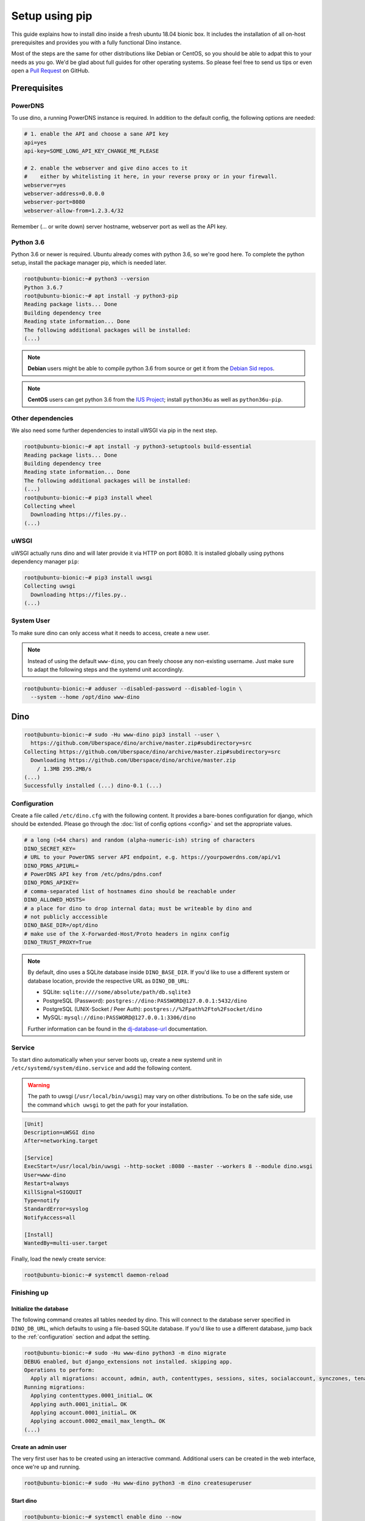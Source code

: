 Setup using pip
===============

This guide explains how to install dino inside a fresh ubuntu 18.04 bionic box.
It includes the installation of all on-host prerequisites and provides you with
a fully functional Dino instance.

Most of the steps are the same for other distributions like Debian or CentOS, so
you should be able to adpat this to your needs as you go. We'd be glad about
full guides for other operating systems. So please feel free to send us tips or
even open a `Pull Request <https://github.com/Uberspace/dino/>`_ on GitHub.

Prerequisites
-------------

PowerDNS
^^^^^^^^

To use dino, a running PowerDNS instance is required. In addition to the default
config, the following options are needed:

.. code-block:: ini

  # 1. enable the API and choose a sane API key
  api=yes
  api-key=SOME_LONG_API_KEY_CHANGE_ME_PLEASE

  # 2. enable the webserver and give dino acces to it
  #    either by whitelisting it here, in your reverse proxy or in your firewall.
  webserver=yes
  webserver-address=0.0.0.0
  webserver-port=8080
  webserver-allow-from=1.2.3.4/32

Remember (... or write down) server hostname, webserver port as well as
the API key.

Python 3.6
^^^^^^^^^^

Python 3.6 or newer is required. Ubuntu already comes with python 3.6, so we're
good here. To complete the python setup, install the package manager pip,
which is needed later.

.. code-block:: console

  root@ubuntu-bionic:~# python3 --version
  Python 3.6.7
  root@ubuntu-bionic:~# apt install -y python3-pip
  Reading package lists... Done
  Building dependency tree       
  Reading state information... Done
  The following additional packages will be installed:
  (...)

.. note::
  **Debian** users might be able to compile python 3.6 from source or get it
  from the `Debian Sid repos <https://packages.debian.org/sid/python3.6>`_.

.. note::
  **CentOS** users can get python 3.6 from the `IUS Project <https://ius.io>`_;
  install ``python36u`` as well as ``python36u-pip``.

Other dependencies
^^^^^^^^^^^^^^^^^^

We also need some further dependencies to install uWSGI via pip in the next step.

.. code-block:: console

  root@ubuntu-bionic:~# apt install -y python3-setuptools build-essential
  Reading package lists... Done
  Building dependency tree       
  Reading state information... Done
  The following additional packages will be installed:
  (...)
  root@ubuntu-bionic:~# pip3 install wheel
  Collecting wheel
    Downloading https://files.py..
  (...)

uWSGI
^^^^^

uWSGI actually runs dino and will later provide it via HTTP on port 8080. It is
installed globally using pythons dependency manager ``pip``:

.. code-block:: console
 
  root@ubuntu-bionic:~# pip3 install uwsgi
  Collecting uwsgi
    Downloading https://files.py..
  (...)

System User
^^^^^^^^^^^

To make sure dino can only access what it needs to access, create a new user.

.. note::

  Instead of using the default ``www-dino``, you can freely choose any
  non-existing username. Just make sure to adapt the following steps and the
  systemd unit accordingly.

.. code-block:: console

  root@ubuntu-bionic:~# adduser --disabled-password --disabled-login \
    --system --home /opt/dino www-dino

Dino
----

.. code-block:: console

  root@ubuntu-bionic:~# sudo -Hu www-dino pip3 install --user \
    https://github.com/Uberspace/dino/archive/master.zip#subdirectory=src
  Collecting https://github.com/Uberspace/dino/archive/master.zip#subdirectory=src
    Downloading https://github.com/Uberspace/dino/archive/master.zip
      / 1.3MB 295.2MB/s
  (...)
  Successfully installed (...) dino-0.1 (...)

.. _configuration:

Configuration
^^^^^^^^^^^^^

Create a file called ``/etc/dino.cfg`` with the following content. It provides a
bare-bones configuration for django, which should be extended. Please go through
the :doc:`list of config options <config>` and set the appropriate values.

.. code-block:: ini

  # a long (>64 chars) and random (alpha-numeric-ish) string of characters
  DINO_SECRET_KEY=
  # URL to your PowerDNS server API endpoint, e.g. https://yourpowerdns.com/api/v1
  DINO_PDNS_APIURL=
  # PowerDNS API key from /etc/pdns/pdns.conf
  DINO_PDNS_APIKEY=
  # comma-separated list of hostnames dino should be reachable under
  DINO_ALLOWED_HOSTS=
  # a place for dino to drop internal data; must be writeable by dino and
  # not publicly acccessible
  DINO_BASE_DIR=/opt/dino
  # make use of the X-Forwarded-Host/Proto headers in nginx config
  DINO_TRUST_PROXY=True

.. note::
  By default, dino uses a SQLite database inside ``DINO_BASE_DIR``. If you'd
  like to use a different system or database location, provide the respective
  URL as ``DINO_DB_URL``:

  * SQLite: ``sqlite:////some/absolute/path/db.sqlite3``
  * PostgreSQL (Password): ``postgres://dino:PASSWORD@127.0.0.1:5432/dino``
  * PostgreSQL (UNIX-Socket / Peer Auth): ``postgres://%2Fpath%2Fto%2Fsocket/dino``
  * MySQL: ``mysql://dino:PASSWORD@127.0.0.1:3306/dino``

  Further information can be found in the `dj-database-url`_ documentation.

.. _`dj-database-url`: https://github.com/kennethreitz/dj-database-url#url-schema

Service
^^^^^^^

To start dino automatically when your server boots up, create a new systemd
unit in ``/etc/systemd/system/dino.service`` and add the following content.

.. warning::
  The path to uwsgi (``/usr/local/bin/uwsgi``) may vary on other distributions.
  To be on the safe side, use the command ``which uwsgi`` to get the path for
  your installation.

.. code-block:: ini

  [Unit]
  Description=uWSGI dino
  After=networking.target

  [Service]
  ExecStart=/usr/local/bin/uwsgi --http-socket :8080 --master --workers 8 --module dino.wsgi
  User=www-dino
  Restart=always
  KillSignal=SIGQUIT
  Type=notify
  StandardError=syslog
  NotifyAccess=all

  [Install]
  WantedBy=multi-user.target

Finally, load the newly create service:

.. code-block:: console

  root@ubuntu-bionic:~# systemctl daemon-reload

Finishing up
^^^^^^^^^^^^

Initialize the database
"""""""""""""""""""""""

The following command creates all tables needed by dino. This will connect to
the database server specified in ``DINO_DB_URL``, which defaults to using a
file-based SQLite database. If you'd like to use a different database, jump back
to the :ref:`configuration` section and adpat the setting.

.. code-block:: console

  root@ubuntu-bionic:~# sudo -Hu www-dino python3 -m dino migrate
  DEBUG enabled, but django_extensions not installed. skipping app.
  Operations to perform:
    Apply all migrations: account, admin, auth, contenttypes, sessions, sites, socialaccount, synczones, tenants
  Running migrations:
    Applying contenttypes.0001_initial… OK
    Applying auth.0001_initial… OK
    Applying account.0001_initial… OK
    Applying account.0002_email_max_length… OK
  (...)

Create an admin user
""""""""""""""""""""

The very first user has to be created using an interactive command. Additional
users can be created in the web interface, once we're up and running.

.. code-block:: console

  root@ubuntu-bionic:~# sudo -Hu www-dino python3 -m dino createsuperuser

Start dino
""""""""""

.. code-block:: console

  root@ubuntu-bionic:~# systemctl enable dino --now

Congratulations, is now running! You can verify this by querying the port directly:

.. code-block:: console

  root@ubuntu-bionic:~# curl 127.0.0.1:8080
  <h1>Bad Request (400)</h1>

You can now configure your webserver to route requests to dino, either by
yourself or using the :doc:`webserver` guide.

Updates
-------

To update dino repeat the ``pip3 install`` and ``dino migrate`` steps from the
installation guide. Afterwards, restart dino to load the new code.

.. code-block:: console

  root@ubuntu-bionic:~# sudo -Hu www-dino pip3 install --user \
    https://github.com/Uberspace/dino/archive/master.zip#subdirectory=src
  (...)
  root@ubuntu-bionic:~# sudo -Hu www-dino python3 -m dino migrate
  (...)
  root@ubuntu-bionic:~# systemctl restart dino
